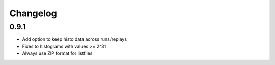 ##################################################
Changelog
##################################################

0.9.1
==================================================

* Add option to keep histo data across runs/replays
* Fixes to histograms with values >= 2^31
* Always use ZIP format for listfiles
